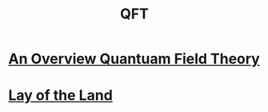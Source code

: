 #+TITLE: QFT
#+SUPTITLE: Understanding Quantum Field Theory


* [[../../../tutorials/qft_overview/index.org][An Overview Quantuam Field Theory]]
* [[../../../tutorials/qft_overview/chapter_1.org][Lay of the Land]]



